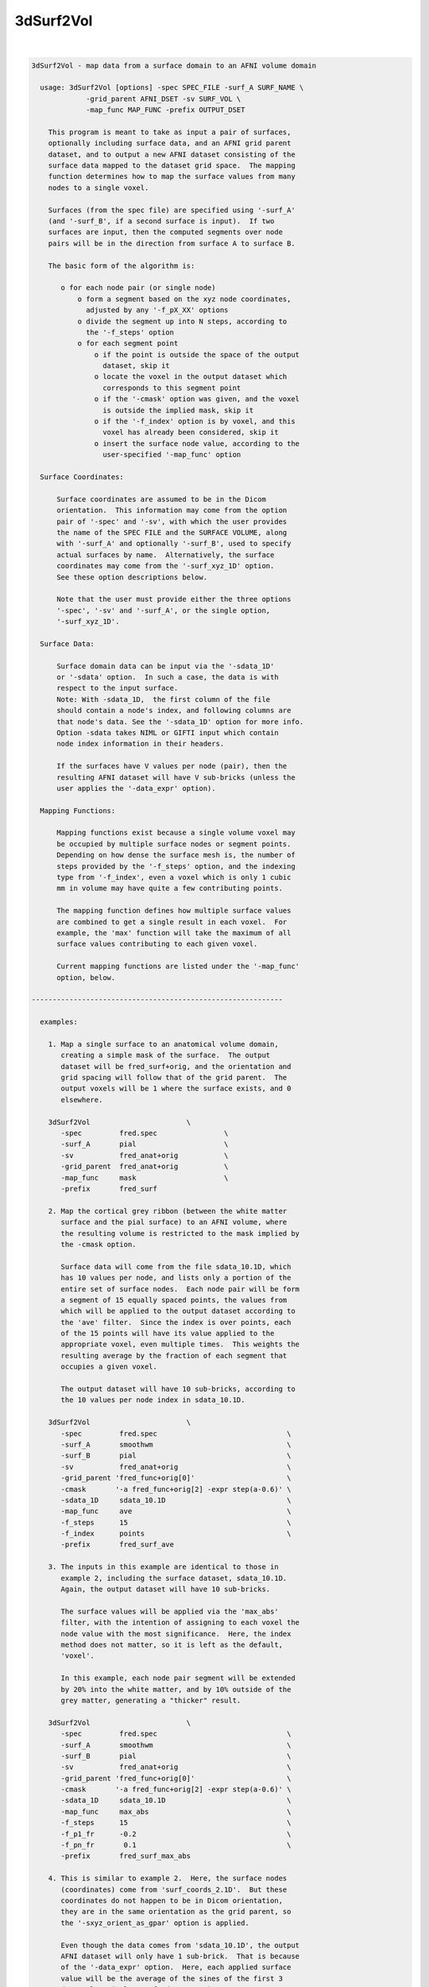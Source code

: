 **********
3dSurf2Vol
**********

.. _3dSurf2Vol:

.. contents:: 
    :depth: 4 

| 

.. code-block:: none

    
    3dSurf2Vol - map data from a surface domain to an AFNI volume domain
    
      usage: 3dSurf2Vol [options] -spec SPEC_FILE -surf_A SURF_NAME \
                 -grid_parent AFNI_DSET -sv SURF_VOL \
                 -map_func MAP_FUNC -prefix OUTPUT_DSET
    
        This program is meant to take as input a pair of surfaces,
        optionally including surface data, and an AFNI grid parent
        dataset, and to output a new AFNI dataset consisting of the
        surface data mapped to the dataset grid space.  The mapping
        function determines how to map the surface values from many
        nodes to a single voxel.
    
        Surfaces (from the spec file) are specified using '-surf_A'
        (and '-surf_B', if a second surface is input).  If two
        surfaces are input, then the computed segments over node
        pairs will be in the direction from surface A to surface B.
    
        The basic form of the algorithm is:
    
           o for each node pair (or single node)
               o form a segment based on the xyz node coordinates,
                 adjusted by any '-f_pX_XX' options
               o divide the segment up into N steps, according to 
                 the '-f_steps' option
               o for each segment point
                   o if the point is outside the space of the output
                     dataset, skip it
                   o locate the voxel in the output dataset which
                     corresponds to this segment point
                   o if the '-cmask' option was given, and the voxel
                     is outside the implied mask, skip it
                   o if the '-f_index' option is by voxel, and this
                     voxel has already been considered, skip it
                   o insert the surface node value, according to the
                     user-specified '-map_func' option
    
      Surface Coordinates:
    
          Surface coordinates are assumed to be in the Dicom
          orientation.  This information may come from the option
          pair of '-spec' and '-sv', with which the user provides
          the name of the SPEC FILE and the SURFACE VOLUME, along
          with '-surf_A' and optionally '-surf_B', used to specify
          actual surfaces by name.  Alternatively, the surface
          coordinates may come from the '-surf_xyz_1D' option.
          See these option descriptions below.
    
          Note that the user must provide either the three options
          '-spec', '-sv' and '-surf_A', or the single option,
          '-surf_xyz_1D'.
    
      Surface Data:
    
          Surface domain data can be input via the '-sdata_1D'
          or '-sdata' option.  In such a case, the data is with 
          respect to the input surface.  
          Note: With -sdata_1D,  the first column of the file 
          should contain a node's index, and following columns are
          that node's data. See the '-sdata_1D' option for more info.
          Option -sdata takes NIML or GIFTI input which contain
          node index information in their headers.
    
          If the surfaces have V values per node (pair), then the
          resulting AFNI dataset will have V sub-bricks (unless the
          user applies the '-data_expr' option).
    
      Mapping Functions:
    
          Mapping functions exist because a single volume voxel may
          be occupied by multiple surface nodes or segment points.
          Depending on how dense the surface mesh is, the number of
          steps provided by the '-f_steps' option, and the indexing
          type from '-f_index', even a voxel which is only 1 cubic
          mm in volume may have quite a few contributing points.
    
          The mapping function defines how multiple surface values
          are combined to get a single result in each voxel.  For
          example, the 'max' function will take the maximum of all
          surface values contributing to each given voxel.
    
          Current mapping functions are listed under the '-map_func'
          option, below.
    
    ------------------------------------------------------------
    
      examples:
    
        1. Map a single surface to an anatomical volume domain,
           creating a simple mask of the surface.  The output
           dataset will be fred_surf+orig, and the orientation and
           grid spacing will follow that of the grid parent.  The
           output voxels will be 1 where the surface exists, and 0
           elsewhere.
    
        3dSurf2Vol                       \
           -spec         fred.spec                \
           -surf_A       pial                     \
           -sv           fred_anat+orig           \
           -grid_parent  fred_anat+orig           \
           -map_func     mask                     \
           -prefix       fred_surf
    
        2. Map the cortical grey ribbon (between the white matter
           surface and the pial surface) to an AFNI volume, where
           the resulting volume is restricted to the mask implied by
           the -cmask option.
    
           Surface data will come from the file sdata_10.1D, which
           has 10 values per node, and lists only a portion of the
           entire set of surface nodes.  Each node pair will be form
           a segment of 15 equally spaced points, the values from
           which will be applied to the output dataset according to
           the 'ave' filter.  Since the index is over points, each
           of the 15 points will have its value applied to the
           appropriate voxel, even multiple times.  This weights the
           resulting average by the fraction of each segment that
           occupies a given voxel.
    
           The output dataset will have 10 sub-bricks, according to
           the 10 values per node index in sdata_10.1D.
    
        3dSurf2Vol                       \
           -spec         fred.spec                               \
           -surf_A       smoothwm                                \
           -surf_B       pial                                    \
           -sv           fred_anat+orig                          \
           -grid_parent 'fred_func+orig[0]'                      \
           -cmask       '-a fred_func+orig[2] -expr step(a-0.6)' \
           -sdata_1D     sdata_10.1D                             \
           -map_func     ave                                     \
           -f_steps      15                                      \
           -f_index      points                                  \
           -prefix       fred_surf_ave
    
        3. The inputs in this example are identical to those in
           example 2, including the surface dataset, sdata_10.1D.
           Again, the output dataset will have 10 sub-bricks.
    
           The surface values will be applied via the 'max_abs'
           filter, with the intention of assigning to each voxel the
           node value with the most significance.  Here, the index
           method does not matter, so it is left as the default,
           'voxel'.
    
           In this example, each node pair segment will be extended
           by 20% into the white matter, and by 10% outside of the
           grey matter, generating a "thicker" result.
    
        3dSurf2Vol                       \
           -spec         fred.spec                               \
           -surf_A       smoothwm                                \
           -surf_B       pial                                    \
           -sv           fred_anat+orig                          \
           -grid_parent 'fred_func+orig[0]'                      \
           -cmask       '-a fred_func+orig[2] -expr step(a-0.6)' \
           -sdata_1D     sdata_10.1D                             \
           -map_func     max_abs                                 \
           -f_steps      15                                      \
           -f_p1_fr      -0.2                                    \
           -f_pn_fr       0.1                                    \
           -prefix       fred_surf_max_abs
    
        4. This is similar to example 2.  Here, the surface nodes
           (coordinates) come from 'surf_coords_2.1D'.  But these
           coordinates do not happen to be in Dicom orientation,
           they are in the same orientation as the grid parent, so
           the '-sxyz_orient_as_gpar' option is applied.
    
           Even though the data comes from 'sdata_10.1D', the output
           AFNI dataset will only have 1 sub-brick.  That is because
           of the '-data_expr' option.  Here, each applied surface
           value will be the average of the sines of the first 3
           data values (columns of sdata_10.1D).
    
        3dSurf2Vol                       \
           -surf_xyz_1D  surf_coords_2.1D                        \
           -sxyz_orient_as_gpar                                  \
           -grid_parent 'fred_func+orig[0]'                      \
           -sdata_1D     sdata_10.1D                             \
           -data_expr   '(sin(a)+sin(b)+sin(c))/3'               \
           -map_func     ave                                     \
           -f_steps      15                                      \
           -f_index      points                                  \
           -prefix       fred_surf_ave_sine
    
        5. In this example, voxels will get the maximum value from
           column 3 of sdata_10.1D (as usual, column 0 is used for
           node indices).  The output dataset will have 1 sub-brick.
    
           Here, the output dataset is forced to be of type 'short',
           regardless of what the grid parent is.  Also, there will
           be no scaling factor applied.
    
           To track the numbers for surface node #1234, the '-dnode'
           option has been used, along with '-debug'.  Additionally,
           '-dvoxel' is used to track the results for voxel #6789.
    
        3dSurf2Vol                       \
           -spec         fred.spec                               \
           -surf_A       smoothwm                                \
           -surf_B       pial                                    \
           -sv           fred_anat+orig                          \
           -grid_parent 'fred_func+orig[0]'                      \
           -sdata_1D     sdata_10.1D'[0,3]'                      \
           -map_func     max                                     \
           -f_steps      15                                      \
           -datum        short                                   \
           -noscale                                              \
           -debug        2                                       \
           -dnode        1234                                    \
           -dvoxel       6789                                    \
           -prefix       fred_surf_max
    
        6. Draw some surface ROIs, and map them to the volume.  Some
           voxels may contain nodes from multiple ROIs, so take the
           most common one (the mode), as suggested by R Mruczek.
    
           ROIs are left in 1D format for the -sdata_1D option.
    
    
        setenv AFNI_NIML_TEXT_DATA YES
        ROI2dataset -prefix rois.1D.dset -input rois.niml.roi
    
        3dSurf2Vol                           \
           -spec         fred.spec           \
           -surf_A       smoothwm            \
           -surf_B       pial                \
           -sv           fred_anat+orig      \
           -grid_parent 'fred_func+orig[0]'  \
           -sdata_1D     rois.1D.dset        \
           -map_func     mode                \
           -f_steps      10                  \
           -prefix       rois.from.surf
    
    
    ------------------------------------------------------------
    
      REQUIRED COMMAND ARGUMENTS:
    
        -spec SPEC_FILE        : SUMA spec file
    
            e.g. -spec fred.spec
    
            The surface specification file contains the list of
            mappable surfaces that are used.
    
            See @SUMA_Make_Spec_FS and @SUMA_Make_Spec_SF.
    
            Note: this option, along with '-sv', may be replaced
                  by the '-surf_xyz_1D' option.
    
        -surf_A SURF_NAME      : specify surface A (from spec file)
        -surf_B SURF_NAME      : specify surface B (from spec file)
    
            e.g. -surf_A smoothwm
            e.g. -surf_A lh.smoothwm
            e.g. -surf_B lh.pial
    
            This parameter is used to tell the program with surfaces
            to use.  The '-surf_A' parameter is required, but the
            '-surf_B' parameter is an option.
    
            The surface names must uniquely match those in the spec
            file, though a sub-string match is good enough.  The
            surface names are compared with the names of the surface
            node coordinate files.
    
            For instance, given a spec file that has only the left
            hemisphere in it, 'pial' should produce a unique match
            with lh.pial.asc.  But if both hemispheres are included,
            then 'pial' would not be unique (matching rh.pial.asc,
            also).  In that case, 'lh.pial' would be better.
    
        -sv SURFACE_VOLUME     : AFNI dataset
    
            e.g. -sv fred_anat+orig
    
            This is the AFNI dataset that the surface is mapped to.
            This dataset is used for the initial surface node to xyz
            coordinate mapping, in the Dicom orientation.
    
            Note: this option, along with '-spec', may be replaced
                  by the '-surf_xyz_1D' option.
    
        -surf_xyz_1D SXYZ_NODE_FILE : 1D coordinate file
    
            e.g. -surf_xyz_1D my_surf_coords.1D
    
            This ascii file contains a list of xyz coordinates to be
            considered as a surface, or 2 sets of xyz coordinates to
            considered as a surface pair.  As usual, these points
            are assumed to be in Dicom orientation.  Another option
            for coordinate orientation is to use that of the grid
            parent dataset.  See '-sxyz_orient_as_gpar' for details.
    
            This option is an alternative to the pair of options, 
            '-spec' and '-sv'.
    
            The number of rows of the file should equal the number
            of nodes on each surface.  The number of columns should
            be either 3 for a single surface, or 6 for two surfaces.
            
            sample line of an input file (one surface):
            
            11.970287  2.850751  90.896111
            
            sample line of an input file (two surfaces):
            
            11.97  2.85  90.90    12.97  2.63  91.45
            
    
        -grid_parent AFNI_DSET : AFNI dataset
    
            e.g. -grid_parent fred_function+orig
    
            This dataset is used as a grid and orientation master
            for the output AFNI dataset.
    
        -map_func MAP_FUNC     : surface to dataset function
    
            e.g. -map_func max
            e.g. -map_func mask -f_steps 20
    
            This function applies to the case where multiple data
            points get mapped to a single voxel, which is expected
            since surfaces tend to have a much higher resolution
            than AFNI volumes.  In the general case data points come
            from each point on each partitioned line segment, with
            one segment per node pair.  Note that these segments may
            have length zero, such as when only a single surface is
            input.
    
            See "Mapping Functions" above, for more information.
    
            The current mapping function for one surface is:
    
              mask   : For each xyz location, set the corresponding
                       voxel to 1.
    
            The current mapping functions for two surfaces are as
            follows.  These descriptions are per output voxel, and
            over the values of all points mapped to a given voxel.
    
              mask2  : if any points are mapped to the voxel, set
                       the voxel value to 1
    
              ave    : average all values
    
              count  : count the number of mapped data points
    
              min    : find the minimum value from all mapped points
    
              max    : find the maximum value from all mapped points
    
              max_abs: find the number with maximum absolute value
                       (the resulting value will retain its sign)
    
              mode   : apply the most common value per voxel
                       (appropriate where surf ROIs overlap)
    
        -prefix OUTPUT_PREFIX  : prefix for the output dataset
    
            e.g. -prefix anat_surf_mask
    
            This is used to specify the prefix of the resulting AFNI
            dataset.
    
      ------------------------------
      SUB-SURFACE DATA FILE OPTIONS:
    
        -sdata_1D SURF_DATA.1D : 1D sub-surface file, with data
    
            e.g. -sdata_1D roi3.1D
    
            This is used to specify a 1D file, which contains
            surface indices and data.  The indices refer to the
            surface(s) read from the spec file.
            
            The format of this data file is a surface index and a
            list of data values on each row.  To be a valid 1D file,
            each row must have the same number of columns.
    
        -sdata SURF_DATA_DSET: NIML, or GIFTI formatted dataset.
    
      ------------------------------
      OPTIONS SPECIFIC TO SEGMENT SELECTION:
    
        (see "The basic form of the algorithm" for more details)
    
        -f_steps NUM_STEPS     : partition segments
    
            e.g. -f_steps 10
            default: -f_steps 2   (or 1, the number of surfaces)
    
            This option specifies the number of points to divide
            each line segment into, before mapping the points to the
            AFNI volume domain.  The default is the number of input
            surfaces (usually, 2).  The default operation is to have
            the segment endpoints be the actual surface nodes,
            unless they are altered with the -f_pX_XX options.
    
        -f_index TYPE          : index by points or voxels
    
            e.g. -f_index points
            e.g. -f_index voxels
            default: -f_index voxels
    
            Along a single segment, the default operation is to
            apply only those points mapping to a new voxel.  The
            effect of the default is that a given voxel will have
            at most one value applied per voxel pair.
    
            If the user applies this option with 'points' or 'nodes'
            as the argument, then every point along the segment will
            be applied.  This may be preferred if, for example, the
            user wishes to have the average weighted by the number
            of points occupying a voxel, not just the number of node
            pair segments.
    
        Note: the following -f_pX_XX options are used to alter the
              locations of the segment endpoints, per node pair.
              The segments are directed, from the node on the first
              surface to the node on the second surface.  To modify
              the first endpoint, use a -f_p1_XX option, and use
              -f_pn_XX to modify the second.
    
        -f_p1_fr FRACTION      : offset p1 by a length fraction
    
            e.g. -f_p1_fr -0.2
            e.g. -f_p1_fr -0.2  -f_pn_fr 0.2
    
            This option moves the first endpoint, p1, by a distance
            of the FRACTION times the original segment length.  If
            the FRACTION is positive, it moves in the direction of
            the second endpoint, pn.
    
            In the example, p1 is moved by 20% away from pn, which
            will increase the length of each segment.
    
        -f_pn_fr FRACTION      : offset pn by a length fraction
    
            e.g. -f_pn_fr  0.2
            e.g. -f_p1_fr -0.2  -f_pn_fr 0.2
    
            This option moves pn by a distance of the FRACTION times
            the original segment length, in the direction from p1 to
            pn.  So a positive fraction extends the segment, and a
            negative fraction reduces it.
    
            In the example above, using 0.2 adds 20% to the segment
            length past the original pn.
    
        -f_p1_mm DISTANCE      : offset p1 by a distance in mm.
    
            e.g. -f_p1_mm -1.0
            e.g. -f_p1_mm -1.0  -f_pn_fr 1.0
    
            This option moves p1 by DISTANCE mm., in the direction
            of pn.  If the DISTANCE is positive, the segment gets
            shorter.  If DISTANCE is negative, the segment will get
            longer.
    
            In the example, p1 is moved away from pn, extending the
            segment by 1 millimeter.
    
        -f_pn_mm DISTANCE      : offset pn by a distance in mm.
    
            e.g. -f_pn_mm  1.0
            e.g. -f_p1_mm -1.0  -f_pn_fr 1.0
    
            This option moves pn by DISTANCE mm., in the direction
            from the first point to the second.  So if DISTANCE is
            positive, the segment will get longer.  If DISTANCE is
            negative, the segment will get shorter.
    
            In the example, pn is moved 1 millimeter farther from
            p1, extending the segment by that distance.
    
      ------------------------------
      GENERAL OPTIONS:
    
        -cmask MASK_COMMAND    : command for dataset mask
    
            e.g. -cmask '-a fred_func+orig[2] -expr step(a-0.8)'
    
            This option will produce a mask to be applied to the
            output dataset.  Note that this mask should form a
            single sub-brick.
    
            This option follows the style of 3dmaskdump (since the
            code for it was, uh, borrowed from there (thanks Bob!)).
    
            See '3dmaskdump -help' for more information.
    
        -data_expr EXPRESSION  : apply expression to surface input
    
            e.g. -data_expr 17
            e.g. -data_expr '(a+b+c+d)/4'
            e.g. -data_expr '(sin(a)+sin(b))/2'
    
            This expression is applied to the list of data values
            from the surface data file input via '-sdata_1D'.  The
            expression is applied for each node or node pair, to the
            list of data values corresponding to that node.
    
            The letters 'a' through 'z' may be used as input, and
            refer to columns 1 through 26 of the data file (where
            column 0 is a surface node index).  The data file must
            have enough columns to support the expression.  It is
            valid to have a constant expression without a data file.
    
        -datum DTYPE           : set data type in output dataset
    
            e.g. -datum short
            default: same as that of grid parent
    
            This option specifies the data type for the output AFNI
            dataset.  Valid choices are byte, short and float, which
            are 1, 2 and 4 bytes for each data point, respectively.
    
        -debug LEVEL           : verbose output
    
            e.g. -debug 2
    
            This option is used to print out status information 
            during the execution of the program.  Current levels are
            from 0 to 5.
    
        -dnode DEBUG_NODE      : extra output for that node
    
            e.g. -dnode 123456
    
            This option requests additional debug output for the
            given surface node.  This index is with respect to the
            input surface (included in the spec file, or through the
            '-surf_xyz_1D' option).
    
            This will have no effect without the '-debug' option.
    
        -dvoxel DEBUG_VOXEL    : extra output for that voxel
    
            e.g. -dvoxel 234567
    
            This option requests additional debug output for the
            given volume voxel.  This 1-D index is with respect to
            the output AFNI dataset.  One good way to find a voxel
            index to supply is from output via the '-dnode' option.
    
            This will have no effect without the '-debug' option.
    
        -hist                  : show revision history
    
            Display module history over time.
    
        -help                  : show this help
    
            If you can't get help here, please get help somewhere.
    
        -noscale               : no scale factor in output dataset
    
            If the output dataset is an integer type (byte, shorts
            or ints), then the output dataset may end up with a
            scale factor attached (see 3dcalc -help).  With this
            option, the output dataset will not be scaled.
    
        -sxyz_orient_as_gpar   : assume gpar orientation for sxyz
    
            This option specifies that the surface coordinate points
            in the '-surf_xyz_1D' option file have the orientation
            of the grid parent dataset.
    
            When the '-surf_xyz_1D' option is applied the surface
            coordinates are assumed to be in Dicom orientation, by
            default.  This '-sxyz_orient_as_gpar' option overrides
            the Dicom default, specifying that the node coordinates
            are in the same orientation as the grid parent dataset.
    
            See the '-surf_xyz_1D' option for more information.
    
        -version               : show version information
    
            Show version and compile date.
    
    ------------------------------------------------------------
    
      Author: R. Reynolds  - version  3.7 (November 4, 2011)
    
                    (many thanks to Z. Saad and R.W. Cox)
